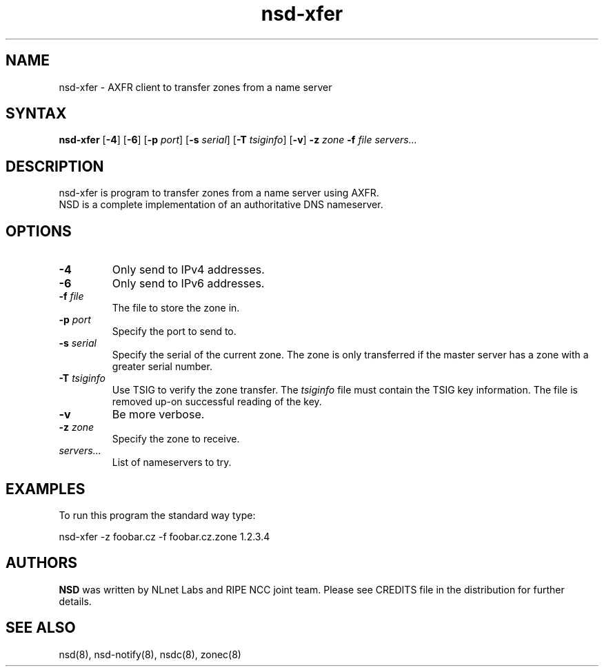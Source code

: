 .TH "nsd-xfer" "8" "@version@" "NLnet Labs" "nsd"
.SH "NAME"
.LP 
nsd\-xfer \- AXFR client to transfer zones from a name server
.SH "SYNTAX"
.LP 
\fBnsd\-xfer\fR [\fB-4\fR] [\fB-6\fR] [\fB-p\fR \fIport\fR] [\fB-s\fR \fIserial\fR] [\fB-T\fR \fItsiginfo\fR] [\fB-v\fR] \fB\-z\fR \fIzone\fR \fB\-f\fR \fIfile\fR \fIservers...\fR
.SH "DESCRIPTION"
.LP 
nsd\-xfer is program to transfer zones from a name server using AXFR.
.br 
NSD is a complete implementation of an authoritative DNS nameserver.
.SH "OPTIONS"
.LP 
.TP
\fB\-4\fR
Only send to IPv4 addresses.
.TP
\fB\-6\fR
Only send to IPv6 addresses.
.TP 
\fB\-f\fR \fIfile\fR
The file to store the zone in.
.TP 
\fB\-p\fR \fIport\fR
Specify the port to send to.
.TP 
\fB\-s\fR \fIserial\fR
Specify the serial of the current zone.  The zone is only transferred
if the master server has a zone with a greater serial number.
.TP 
\fB\-T\fR \fItsiginfo\fR
Use TSIG to verify the zone transfer.  The \fItsiginfo\fR file must
contain the TSIG key information.  The file is removed up-on
successful reading of the key.
.TP 
\fB\-v\fR
Be more verbose.
.TP 
\fB\-z\fR \fIzone\fR
Specify the zone to receive.
.TP 
\fIservers...\fR
List of nameservers to try.
.SH "EXAMPLES"
.LP 
To run this program the standard way type:
.LP 
nsd\-xfer \-z foobar.cz -f foobar.cz.zone 1.2.3.4
.SH "AUTHORS"
\fBNSD\fR
was written by NLnet Labs and RIPE NCC joint team. Please see CREDITS
file in the distribution for further details.
.SH "SEE ALSO"
.LP 
nsd(8), nsd-notify(8), nsdc(8), zonec(8)
